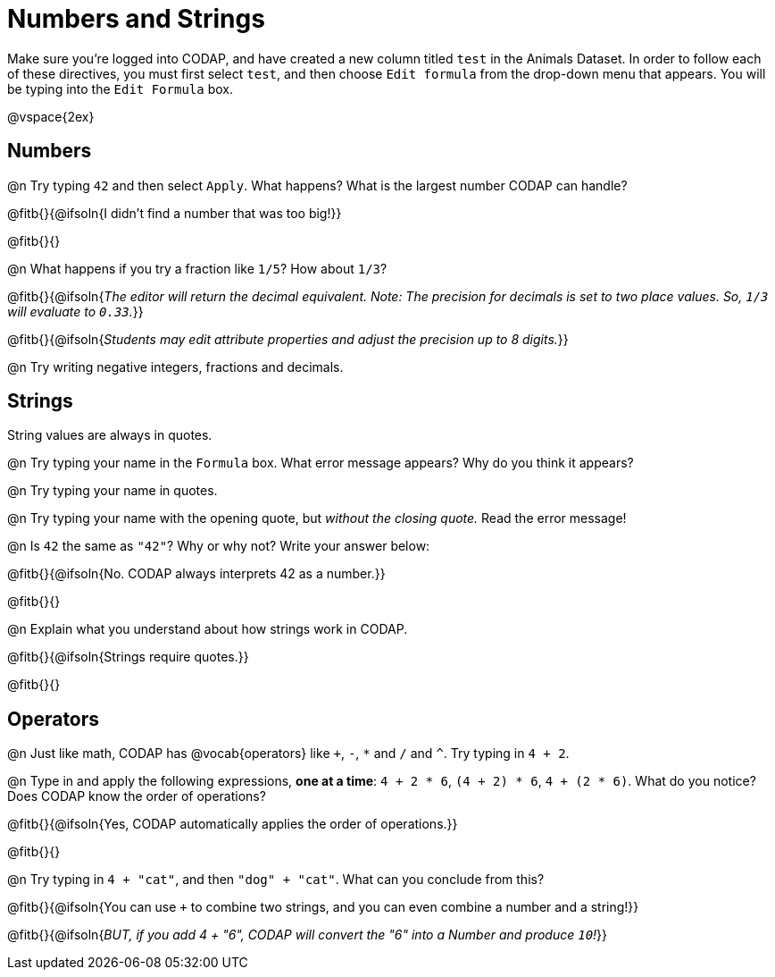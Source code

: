 = Numbers and Strings

Make sure you’re logged into CODAP, and have created a new column titled `test` in the Animals Dataset. In order to follow each of these directives, you must first select `test`, and then choose `Edit formula` from the drop-down menu that appears. You will be typing into the `Edit Formula` box.

@vspace{2ex}

== Numbers

@n Try typing `42` and then select `Apply`.  What happens? What is the largest number CODAP can handle?

@fitb{}{@ifsoln{I didn't find a number that was too big!}}

@fitb{}{}

@n What happens if you try a fraction like `1/5`? How about `1/3`?

@fitb{}{@ifsoln{_The editor will return the decimal equivalent. Note: The precision for decimals is set to two place values. So, `1/3` will evaluate to `0.33`._}}

@fitb{}{@ifsoln{_Students may edit attribute properties and adjust the precision up to 8 digits._}}

@n Try writing negative integers, fractions and decimals.

== Strings

String values are always in quotes.

@n Try typing your name in the `Formula` box. What error message appears? Why do you think it appears?

@n Try typing your name in quotes.

@n Try typing your name with the opening quote, but _without the closing quote._ Read the error message!

@n Is `42` the same as `"42"`? Why or why not? Write your answer below:

@fitb{}{@ifsoln{No. CODAP always interprets 42 as a number.}}

@fitb{}{}

@n Explain what you understand about how strings work in CODAP.

@fitb{}{@ifsoln{Strings require quotes.}}

@fitb{}{}

== Operators

@n Just like math, CODAP has @vocab{operators} like `+`, `-`, `*` and `/` and `^`. Try typing in `4 + 2`.

@n Type in and apply the following expressions, **one at a time**: `4 + 2 * 6`, `(4 + 2) * 6`, `4 + (2 * 6)`. What do you notice? Does CODAP know the order of operations?

@fitb{}{@ifsoln{Yes, CODAP automatically applies the order of operations.}}

@fitb{}{}

@n Try typing in `4 + "cat"`, and then `"dog" + "cat"`. What can you conclude from this?

@fitb{}{@ifsoln{You can use `+` to combine two strings, and you can even combine a number and a string!}}

@fitb{}{@ifsoln{_BUT, if you add 4 + "6", CODAP will convert the "6" into a Number and produce `10`!_}}

